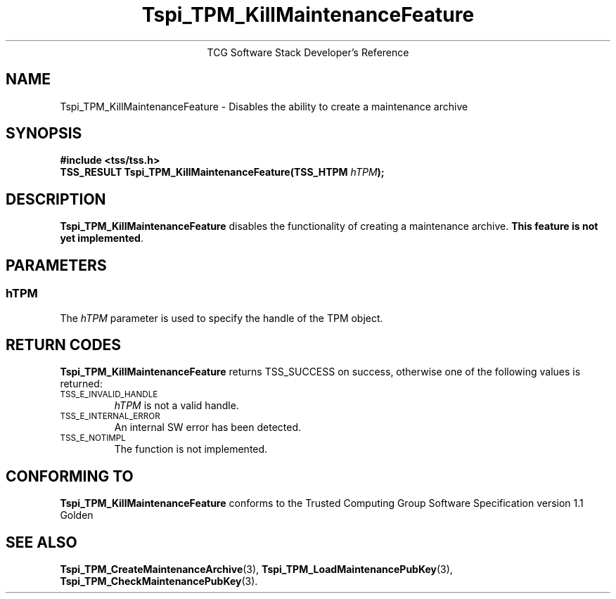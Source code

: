 .\" Copyright (C) 2004 International Business Machines Corporation
.\" Written by Megan Schneider based on the Trusted Computing Group Software Stack Specification Version 1.1 Golden
.\"
.de Sh \" Subsection
.br
.if t .Sp
.ne 5
.PP
\fB\\$1\fR
.PP
..
.de Sp \" Vertical space (when we can't use .PP)
.if t .sp .5v
.if n .sp
..
.de Ip \" List item
.br
.ie \\n(.$>=3 .ne \\$3
.el .ne 3
.IP "\\$1" \\$2
..
.TH "Tspi_TPM_KillMaintenanceFeature" 3 "2004-05-25" "TSS 1.1"
.ce 1
TCG Software Stack Developer's Reference
.SH NAME
Tspi_TPM_KillMaintenanceFeature \- Disables the ability to create a maintenance archive
.SH "SYNOPSIS"
.ad l
.hy 0
.B #include <tss/tss.h>
.br
.BI "TSS_RESULT Tspi_TPM_KillMaintenanceFeature(TSS_HTPM " hTPM ");"
.sp
.ad
.hy

.SH "DESCRIPTION"
.PP
\fBTspi_TPM_KillMaintenanceFeature\fR disables the
functionality of creating a maintenance archive. \fBThis feature is
not yet implemented\fR.

.SH "PARAMETERS"
.PP
.SS hTPM
The \fIhTPM\fR parameter is used to specify the handle of the TPM object.

.SH "RETURN CODES"
.PP
\fBTspi_TPM_KillMaintenanceFeature\fR returns TSS_SUCCESS on success,
otherwise one of the following values is returned:
.TP
.SM TSS_E_INVALID_HANDLE
\fIhTPM\fR is not a valid handle.

.TP
.SM TSS_E_INTERNAL_ERROR
An internal SW error has been detected.

.TP
.SM TSS_E_NOTIMPL
The function is not implemented.


.SH "CONFORMING TO"

.PP
\fBTspi_TPM_KillMaintenanceFeature\fR conforms to the Trusted Computing
Group Software Specification version 1.1 Golden

.SH "SEE ALSO"

.PP
\fBTspi_TPM_CreateMaintenanceArchive\fR(3),
\fBTspi_TPM_LoadMaintenancePubKey\fR(3),
\fBTspi_TPM_CheckMaintenancePubKey\fR(3).

